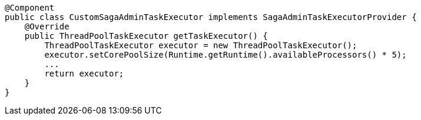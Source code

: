 [source,java]
----
@Component
public class CustomSagaAdminTaskExecutor implements SagaAdminTaskExecutorProvider {
    @Override
    public ThreadPoolTaskExecutor getTaskExecutor() {
        ThreadPoolTaskExecutor executor = new ThreadPoolTaskExecutor();
        executor.setCorePoolSize(Runtime.getRuntime().availableProcessors() * 5);
        ...
        return executor;
    }
}
----